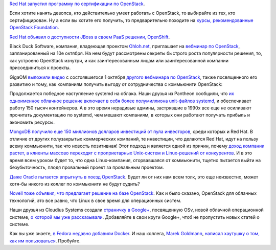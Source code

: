.. title: Короткие новости про облака
.. slug: Короткие-новости-про-облака
.. date: 2013-10-07 11:26:39
.. tags: redhat, openstack, jboss, blackduck, systemd, pantheon, containers, mongodb, oracle, novell, cloudius, docker
.. category:
.. link:
.. description:
.. type: text
.. author: Peter Lemenkov

`Red Hat запустил программу по сертификации по
OpenStack <https://www.redhat.com/training/certifications/rhcoe-openstack-iaas/>`__.

Если хотите нанять девопса, кто действительно умеет работать с
OpenStack, то выбирайте из тех, кто сертифицирован. Ну а если вы хотите
его получить, то предварительно походите на `курсы, рекомендованные
OpenStack
Foundation <https://www.openstack.org/marketplace/training/>`__.

`Red Hat объявил о доступности JBoss в своем PaaS решении,
OpenShift <https://www.redhat.com/about/news/press-archive/2013/9/red-hat-doubles-down-on-enterprise-paas>`__.

Black Duck Software, компания, владеющая проектом
`Ohloh.net <https://www.openhub.net/>`__, приглашает на `вебминар по
OpenStack <http://www.blackducksoftware.com/openstack’s-secrets-success-igniting-rapid-innovation-and-growth-through-community>`__,
запланированный на 10е октября. На нем будут рассмотрены секреты
быстрого роста популярности решения, то, как устроено OpenStack изнутри,
и как заинтересованным лицам или заинтересованной компании
присоединиться к проекты.

GigaOM `выложили видео <http://vimeo.com/76184557>`__ с состоявшегося 1
октября `другого вебминара по
OpenStack <http://pro.gigaom.com/webinar/openstack-step-by-step-evolution-and-adoption-strategies/>`__,
также посвященного его развитию и тому, как компаниям получить выгоду от
сотрудничества с коммьюнити OpenStack:

.. vimeo:: 76184557
   :align: center

Продолжается победное наступление systemd на облака. Наши друзья из
Pantheon сообщили, что `их одноименное облачное решение включает в себя
более полумиллиона unit-файлов
systemd <https://www.getpantheon.com/blog/pantheon-running-over-500000-systemd-units>`__,
и обеспечивает работу 150 тысяч контейнеров. А в это время нерадивые
админы, застрявшие в 1990х все еще не осиливают прочитать документацию
по systemd, чем мешают компаниям, в которых они работают получать
прибыль и экономить ресурсы.

`MongoDB получило еще 150 миллионов долларов инвестиций от пула
инвесторов <https://www.opennet.ru/opennews/art.shtml?num=38084>`__,
среди которых и Red Hat. В отличие от других полузакрытых коммерческих
компаний, те инвестиции, что делаются Red Hat, идут на пользу всему
коммьюнити, так что новость позитивная! Этот подход и является одной из
причин, почему `доход компании растет, а клиенты массово переходят с
проприетарных Unix-систем и Linux-решений от
конкурентов <http://www.datamation.com/data-center/red-hat-grows-linux-revenues-displacing-unix-and-suse.html>`__.
И в это время всем уроком будет то, что одна Linux-компания,
оторвавшаяся от коммьюнити, тщетно пытается выйти на безубыточность,
плодя провальный проект за провальным проектом.

`Даже Oracle пытается впрыгнуть в поезд OpenStack
<http://www.theregister.co.uk/2013/09/24/oracle_openstack/>`__. Будет ли от них
нам всем толк, это еще неизвестно, может хотя-бы никого из коллег по коммьюнити
не будут судить?

`Novell тоже объявил, что предлагает решение на базе
OpenStack <http://www.eweek.com/cloud/suse-cloud-2.0-improves-openstack-deployments.html>`__.
Как и было сказано, OpenStack для облачных технологий, это все равно,
что Linux в свое время для операционных систем.

Наши друзья из Cloudius Systems создали `страничку в
Google+ <https://plus.google.com/107787008629542080430/posts>`__,
посвященную OSv, новой облачной операционной системе, `о которой мы уже
рассказывали </content/Еще-одна-совершенно-новая-облачная-система-osv>`__.
Добавляйте в свои круги Google+, чтоб не пропустить новых статей о
системе.

Как вы уже знаете, `в Fedora недавно добавили
Docker </content/Короткие-новости-12>`__. И наш коллега, `Marek
Goldmann <https://plus.google.com/115621539802871403766/about>`__,
`написал хаутушку о том, как им
пользоваться <http://goldmann.pl/blog/2013/09/25/docker-and-fedora/>`__.
Пробуйте.
